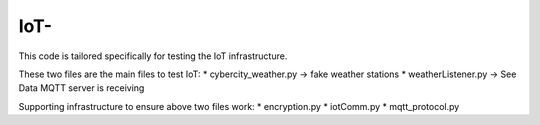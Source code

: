=============
IoT-
=============

This code is tailored specifically for testing the IoT infrastructure. 

These two files are the main files to test IoT:
* cybercity_weather.py   -> fake weather stations 
* weatherListener.py     -> See Data MQTT server is receiving 

Supporting infrastructure to ensure above two files work:
* encryption.py
* iotComm.py
* mqtt_protocol.py

